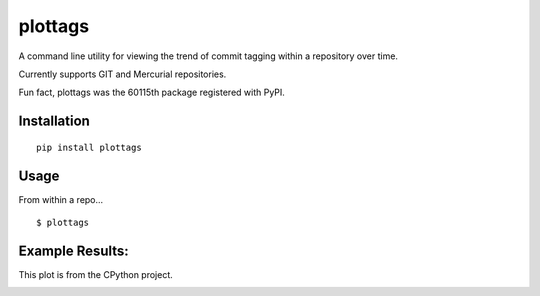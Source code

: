 plottags
========

|downloads| |license|

A command line utility for viewing the trend of commit tagging within a repository over time.

Currently supports GIT and Mercurial repositories.

Fun fact, plottags was the 60115th package registered with PyPI.


Installation
------------

::

    pip install plottags

Usage
-----

From within a repo...

::
    
    $ plottags

Example Results:
----------------

This plot is from the CPython project.

|cpython|


.. |cpython| image:: https://raw.githubusercontent.com/logston/plottags/master/cpython.png
    :alt: Resutls from plotting the tags from the CPython project.

.. |downloads| image:: https://img.shields.io/pypi/dm/plottags.svg
    :target: https://pypi.python.org/pypi/plottags
    :alt: Downloads

.. |license| image:: https://img.shields.io/pypi/l/plottags.svg
    :target: https://pypi.python.org/pypi/plottags/
    :alt: License

